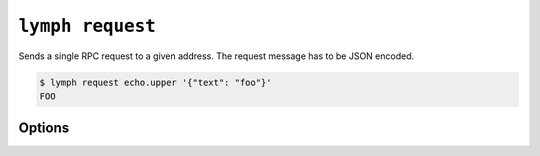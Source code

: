 
.. _cli-lymph-request:

.. program:: lymph request

``lymph request``
=================

Sends a single RPC request to a given address. The
request message has to be JSON encoded. 

.. code:: console

    $ lymph request echo.upper '{"text": "foo"}'
    FOO

Options
-------

.. FIXME
